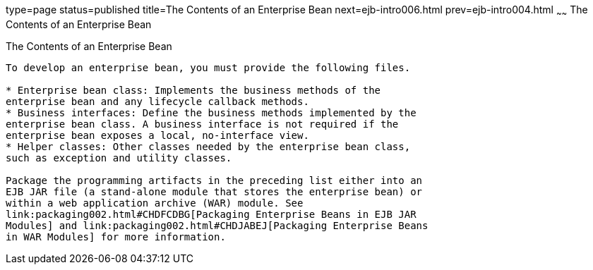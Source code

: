 type=page
status=published
title=The Contents of an Enterprise Bean
next=ejb-intro006.html
prev=ejb-intro004.html
~~~~~~
The Contents of an Enterprise Bean
==================================

[[GIPIO]][[the-contents-of-an-enterprise-bean]]

The Contents of an Enterprise Bean
----------------------------------

To develop an enterprise bean, you must provide the following files.

* Enterprise bean class: Implements the business methods of the
enterprise bean and any lifecycle callback methods.
* Business interfaces: Define the business methods implemented by the
enterprise bean class. A business interface is not required if the
enterprise bean exposes a local, no-interface view.
* Helper classes: Other classes needed by the enterprise bean class,
such as exception and utility classes.

Package the programming artifacts in the preceding list either into an
EJB JAR file (a stand-alone module that stores the enterprise bean) or
within a web application archive (WAR) module. See
link:packaging002.html#CHDFCDBG[Packaging Enterprise Beans in EJB JAR
Modules] and link:packaging002.html#CHDJABEJ[Packaging Enterprise Beans
in WAR Modules] for more information.


